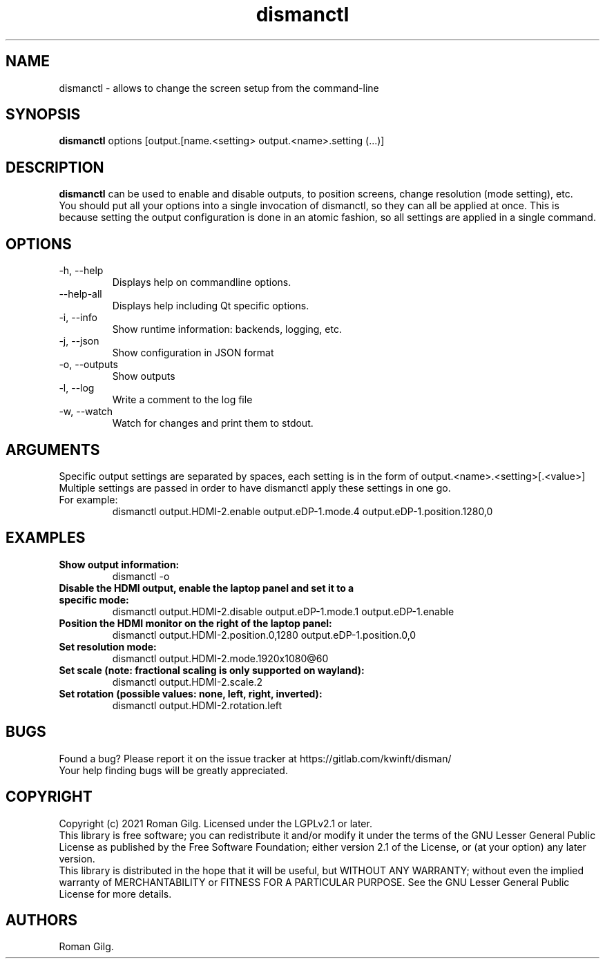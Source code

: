 .\" Automatically generated by Pandoc 2.11.2
.\"
.TH "dismanctl" "1" "2021-01-10" "Disman 0.20.1" ""
.hy
.SH NAME
.PP
dismanctl - allows to change the screen setup from the command-line
.SH SYNOPSIS
.PP
\f[B]dismanctl\f[R] options [output.[name.<setting>
output.<name>.setting (\&...)]
.SH DESCRIPTION
.PP
\f[B]dismanctl\f[R] can be used to enable and disable outputs, to
position screens, change resolution (mode setting), etc.
.PD 0
.P
.PD
You should put all your options into a single invocation of dismanctl,
so they can all be applied at once.
This is because setting the output configuration is done in an atomic
fashion, so all settings are applied in a single command.
.SH OPTIONS
.TP
-h, --help
Displays help on commandline options.
.TP
--help-all
Displays help including Qt specific options.
.TP
-i, --info
Show runtime information: backends, logging, etc.
.TP
-j, --json
Show configuration in JSON format
.TP
-o, --outputs
Show outputs
.TP
-l, --log 
Write a comment to the log file
.TP
-w, --watch
Watch for changes and print them to stdout.
.SH ARGUMENTS
.PP
Specific output settings are separated by spaces, each setting is in the
form of output.<name>.<setting>[.<value>]
.PD 0
.P
.PD
Multiple settings are passed in order to have dismanctl apply these
settings in one go.
.TP
For example:
dismanctl output.HDMI-2.enable output.eDP-1.mode.4
output.eDP-1.position.1280,0
.SH EXAMPLES
.TP
\f[B]Show output information:\f[R]
dismanctl -o
.TP
\f[B]Disable the HDMI output, enable the laptop panel and set it to a specific mode:\f[R]
dismanctl output.HDMI-2.disable output.eDP-1.mode.1 output.eDP-1.enable
.TP
\f[B]Position the HDMI monitor on the right of the laptop panel:\f[R]
dismanctl output.HDMI-2.position.0,1280 output.eDP-1.position.0,0
.TP
\f[B]Set resolution mode:\f[R]
dismanctl output.HDMI-2.mode.1920x1080\[at]60
.TP
\f[B]Set scale (note: fractional scaling is only supported on wayland):\f[R]
dismanctl output.HDMI-2.scale.2
.TP
\f[B]Set rotation (possible values: none, left, right, inverted):\f[R]
dismanctl output.HDMI-2.rotation.left
.SH BUGS
.PP
Found a bug?
Please report it on the issue tracker at
https://gitlab.com/kwinft/disman/
.PD 0
.P
.PD
Your help finding bugs will be greatly appreciated.
.SH COPYRIGHT
.PP
Copyright (c) 2021 Roman Gilg.
Licensed under the LGPLv2.1 or later.
.PD 0
.P
.PD
This library is free software; you can redistribute it and/or modify it
under the terms of the GNU Lesser General Public License as published by
the Free Software Foundation; either version 2.1 of the License, or (at
your option) any later version.
.PD 0
.P
.PD
This library is distributed in the hope that it will be useful, but
WITHOUT ANY WARRANTY; without even the implied warranty of
MERCHANTABILITY or FITNESS FOR A PARTICULAR PURPOSE.
See the GNU Lesser General Public License for more details.
.SH AUTHORS
Roman Gilg.
